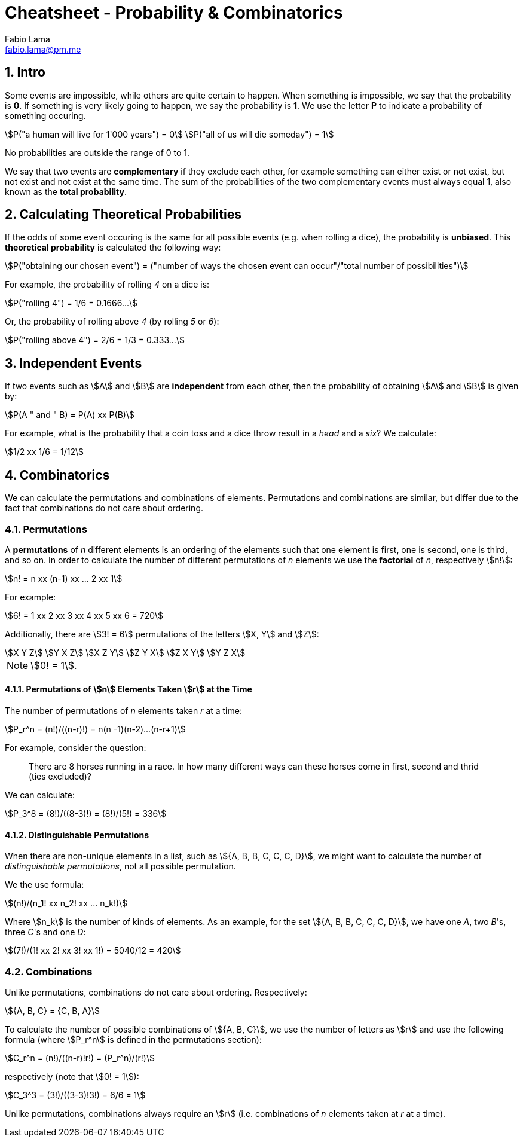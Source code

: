 = Cheatsheet - Probability & Combinatorics
Fabio Lama <fabio.lama@pm.me>
:description: Module: CM1015 Computational Mathematics, started 04. April 2022
:doctype: article
:sectnums: 4
:toclevels: 4
:stem:

== Intro

Some events are impossible, while others are quite certain to happen. When
something is impossible, we say that the probability is **0**. If something is
very likely going to happen, we say the probability is **1**. We use the letter
**P** to indicate a probability of something occuring.

[stem]
++++
P("a human will live for 1'000 years") = 0\
P("all of us will die someday") = 1
++++

No probabilities are outside the range of 0 to 1.

We say that two events are **complementary** if they exclude each other, for
example something can either exist or not exist, but not exist and not exist at
the same time. The sum of the probabilities of the two complementary events must
always equal 1, also known as the **total probability**.

== Calculating Theoretical Probabilities

If the odds of some event occuring is the same for all possible events (e.g.
when rolling a dice), the probability is **unbiased**. This **theoretical
probability** is calculated the following way:

[stem]
++++
P("obtaining our chosen event") = ("number of ways the chosen event can occur"/"total number of possibilities")
++++

For example, the probability of rolling _4_ on a dice is:

[stem]
++++
P("rolling 4") = 1/6 = 0.1666...
++++

Or, the probability of rolling above _4_ (by rolling _5_ or _6_):

[stem]
++++
P("rolling above 4") = 2/6 = 1/3 = 0.333...
++++

== Independent Events

If two events such as stem:[A] and stem:[B] are **independent** from each other,
then the probability of obtaining stem:[A] and stem:[B] is given by:

[stem]
++++
P(A " and " B) = P(A) xx P(B)
++++

For example, what is the probability that a coin toss and a dice throw result in
a _head_ and a _six_? We calculate:

[stem]
++++
1/2 xx 1/6 = 1/12
++++

== Combinatorics

We can calculate the permutations and combinations of elements. Permutations and
combinations are similar, but differ due to the fact that combinations do not
care about ordering.

=== Permutations

A **permutations** of _n_ different elements is an ordering of the elements such
that one element is first, one is second, one is third, and so on. In order to
calculate the number of different permutations of _n_ elements we use the
**factorial** of _n_, respectively stem:[n!]:

[stem]
++++
n! = n xx (n-1) xx ... 2 xx 1
++++

For example:

[stem]
++++
6! = 1 xx 2 xx 3 xx 4 xx 5 xx 6 = 720
++++

Additionally, there are stem:[3! = 6] permutations of the letters stem:[X, Y]
and stem:[Z]:

[stem]
++++
X Y Z\
Y X Z\
X Z Y\
Z Y X\
Z X Y\
Y Z X
++++

NOTE: stem:[0! = 1].

==== Permutations of stem:[n] Elements Taken stem:[r] at the Time

The number of permutations of _n_ elements taken _r_ at a time:

[stem]
++++
P_r^n = (n!)/((n-r)!) = n(n -1)(n-2)...(n-r+1)
++++

For example, consider the question:

> There are 8 horses running in a race. In how many different ways can these
horses come in first, second and thrid (ties excluded)?

We can calculate:

[stem]
++++
P_3^8 = (8!)/((8-3)!) = (8!)/(5!) = 336
++++

==== Distinguishable Permutations

When there are non-unique elements in a list, such as stem:[{A, B, B, C, C, C, D}],
we might want to calculate the number of _distinguishable permutations_, not all
possible permutation.

We the use formula:

[stem]
++++
(n!)/(n_1! xx n_2! xx ... n_k!)
++++

Where stem:[n_k] is the number of kinds of elements. As an example, for the set
stem:[{A, B, B, C, C, C, D}], we have one _A_, two _B_'s, three _C_'s and one
_D_:

[stem]
++++
(7!)/(1! xx 2! xx 3! xx 1!) = 5040/12 = 420
++++

=== Combinations

Unlike permutations, combinations do not care about ordering. Respectively:

[stem]
++++
{A, B, C} = {C, B, A}
++++

To calculate the number of possible combinations of stem:[{A, B, C}], we use the
number of letters as stem:[r] and use the following formula (where stem:[P_r^n]
is defined in the permutations section):

[stem]
++++
C_r^n = (n!)/((n-r)!r!) = (P_r^n)/(r!)
++++

respectively (note that stem:[0! = 1]):

[stem]
++++
C_3^3 = (3!)/((3-3)!3!) = 6/6 = 1
++++

Unlike permutations, combinations always require an stem:[r] (i.e. combinations
of _n_ elements taken at _r_ at a time).
